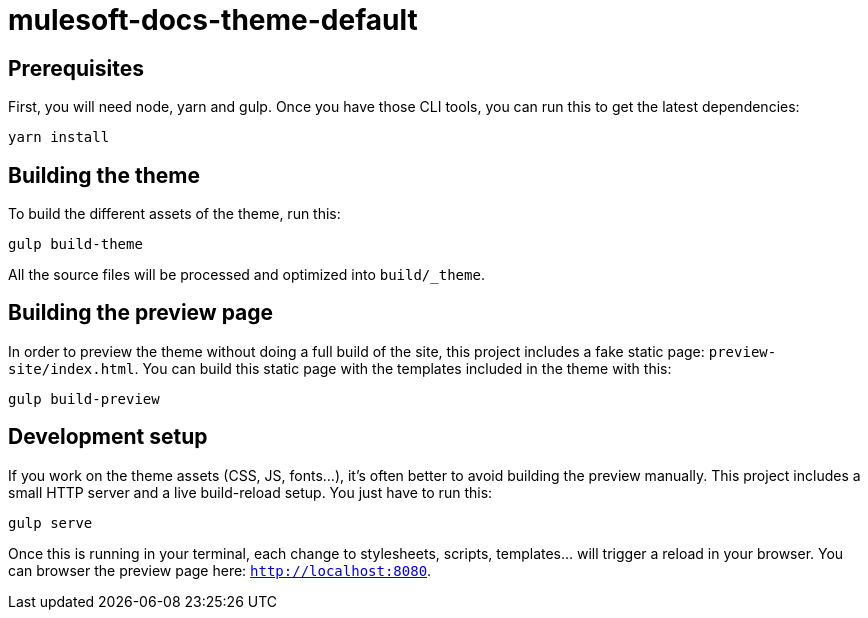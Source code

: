 = mulesoft-docs-theme-default

== Prerequisites

First, you will need node, yarn and gulp. Once you have those CLI tools, you can run this to get the latest dependencies:

[source, bash]
yarn install

== Building the theme

To build the different assets of the theme, run this:
[source, bash]
gulp build-theme

All the source files will be processed and optimized into `build/_theme`.

== Building the preview page

In order to preview the theme without doing a full build of the site, this project includes a fake static page: `preview-site/index.html`.
You can build this static page with the templates included in the theme with this:

[source, bash]
gulp build-preview

== Development setup

If you work on the theme assets (CSS, JS, fonts...), it's often better to avoid building the preview manually.
This project includes a small HTTP server and a live build-reload setup.
You just have to run this:

[source, bash]
gulp serve

Once this is running in your terminal, each change to stylesheets, scripts, templates... will trigger a reload in your browser.
You can browser the preview page here: `http://localhost:8080`.

